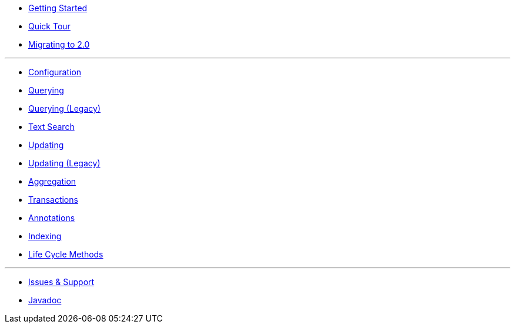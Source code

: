 * xref:index.adoc[Getting Started]
* xref:quick-tour.adoc[Quick Tour]
* xref:migration.adoc[Migrating to 2.0]

'''

* xref:configuration.adoc[Configuration]
* xref:querying.adoc[Querying]
* xref:querying-old.adoc[Querying (Legacy)]
* xref:textSearch.adoc[Text Search]
* xref:updating.adoc[Updating]
* xref:updating-old.adoc[Updating (Legacy)]
* xref:aggregation.adoc[Aggregation]
* xref:transactions.adoc[Transactions]
* xref:annotations.adoc[Annotations]
* xref:indexing.adoc[Indexing]
* xref:lifeCycleMethods.adoc[Life Cycle Methods]

'''

* xref:issues-help.adoc[Issues & Support]
* xref:javadoc:index.html#[Javadoc]
